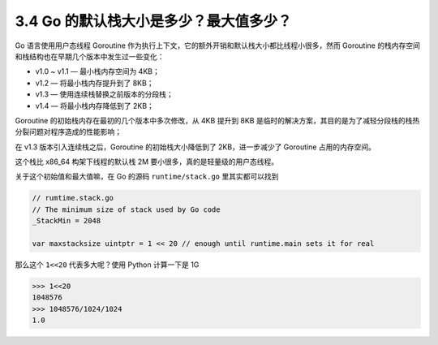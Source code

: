 3.4 Go 的默认栈大小是多少？最大值多少？
=======================================

Go 语言使用用户态线程 Goroutine
作为执行上下文，它的额外开销和默认栈大小都比线程小很多，然而 Goroutine
的栈内存空间和栈结构也在早期几个版本中发生过一些变化：

-  v1.0 ~ v1.1 — 最小栈内存空间为 4KB；
-  v1.2 — 将最小栈内存提升到了 8KB；
-  v1.3 — 使用连续栈替换之前版本的分段栈；
-  v1.4 — 将最小栈内存降低到了 2KB；

Goroutine 的初始栈内存在最初的几个版本中多次修改，从 4KB 提升到 8KB
是临时的解决方案，其目的是为了减轻分段栈的栈热分裂问题对程序造成的性能影响；

在 v1.3 版本引入连续栈之后，Goroutine 的初始栈大小降低到了
2KB，进一步减少了 Goroutine 占用的内存空间。

这个栈比 x86_64 构架下线程的默认栈 2M
要小很多，真的是轻量级的用户态线程。

关于这个初始值和最大值嘛，在 Go 的源码 ``runtime/stack.go``
里其实都可以找到

.. code:: go

   // rumtime.stack.go
   // The minimum size of stack used by Go code
   _StackMin = 2048

   var maxstacksize uintptr = 1 << 20 // enough until runtime.main sets it for real

那么这个 ``1<<20`` 代表多大呢？使用 Python 计算一下是 1G

.. code:: python

   >>> 1<<20
   1048576
   >>> 1048576/1024/1024
   1.0
